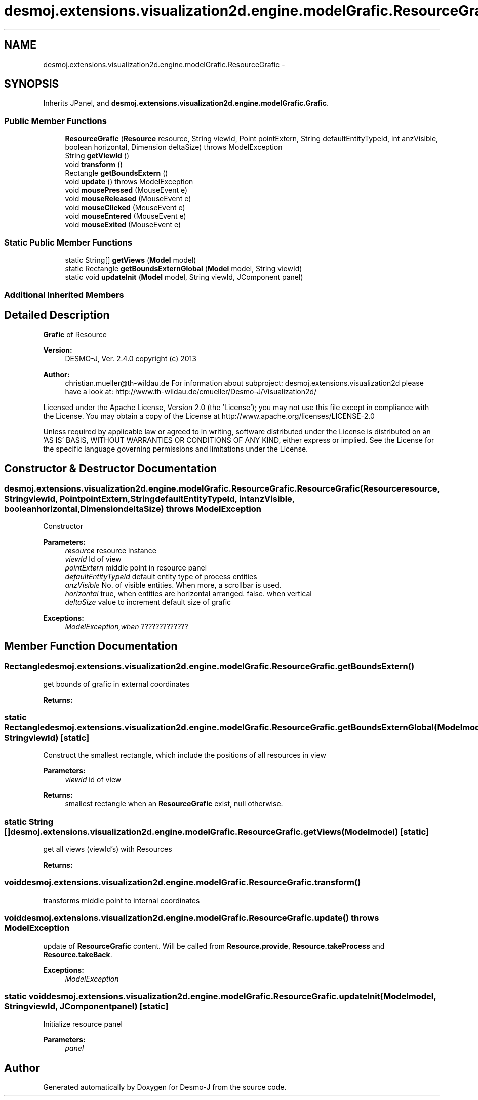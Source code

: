 .TH "desmoj.extensions.visualization2d.engine.modelGrafic.ResourceGrafic" 3 "Wed Dec 4 2013" "Version 1.0" "Desmo-J" \" -*- nroff -*-
.ad l
.nh
.SH NAME
desmoj.extensions.visualization2d.engine.modelGrafic.ResourceGrafic \- 
.SH SYNOPSIS
.br
.PP
.PP
Inherits JPanel, and \fBdesmoj\&.extensions\&.visualization2d\&.engine\&.modelGrafic\&.Grafic\fP\&.
.SS "Public Member Functions"

.in +1c
.ti -1c
.RI "\fBResourceGrafic\fP (\fBResource\fP resource, String viewId, Point pointExtern, String defaultEntityTypeId, int anzVisible, boolean horizontal, Dimension deltaSize)  throws ModelException  "
.br
.ti -1c
.RI "String \fBgetViewId\fP ()"
.br
.ti -1c
.RI "void \fBtransform\fP ()"
.br
.ti -1c
.RI "Rectangle \fBgetBoundsExtern\fP ()"
.br
.ti -1c
.RI "void \fBupdate\fP ()  throws ModelException"
.br
.ti -1c
.RI "void \fBmousePressed\fP (MouseEvent e)"
.br
.ti -1c
.RI "void \fBmouseReleased\fP (MouseEvent e)"
.br
.ti -1c
.RI "void \fBmouseClicked\fP (MouseEvent e)"
.br
.ti -1c
.RI "void \fBmouseEntered\fP (MouseEvent e)"
.br
.ti -1c
.RI "void \fBmouseExited\fP (MouseEvent e)"
.br
.in -1c
.SS "Static Public Member Functions"

.in +1c
.ti -1c
.RI "static String[] \fBgetViews\fP (\fBModel\fP model)"
.br
.ti -1c
.RI "static Rectangle \fBgetBoundsExternGlobal\fP (\fBModel\fP model, String viewId)"
.br
.ti -1c
.RI "static void \fBupdateInit\fP (\fBModel\fP model, String viewId, JComponent panel)"
.br
.in -1c
.SS "Additional Inherited Members"
.SH "Detailed Description"
.PP 
\fBGrafic\fP of Resource
.PP
\fBVersion:\fP
.RS 4
DESMO-J, Ver\&. 2\&.4\&.0 copyright (c) 2013 
.RE
.PP
\fBAuthor:\fP
.RS 4
christian.mueller@th-wildau.de For information about subproject: desmoj\&.extensions\&.visualization2d please have a look at: http://www.th-wildau.de/cmueller/Desmo-J/Visualization2d/
.RE
.PP
Licensed under the Apache License, Version 2\&.0 (the 'License'); you may not use this file except in compliance with the License\&. You may obtain a copy of the License at http://www.apache.org/licenses/LICENSE-2.0
.PP
Unless required by applicable law or agreed to in writing, software distributed under the License is distributed on an 'AS IS' BASIS, WITHOUT WARRANTIES OR CONDITIONS OF ANY KIND, either express or implied\&. See the License for the specific language governing permissions and limitations under the License\&. 
.SH "Constructor & Destructor Documentation"
.PP 
.SS "desmoj\&.extensions\&.visualization2d\&.engine\&.modelGrafic\&.ResourceGrafic\&.ResourceGrafic (\fBResource\fPresource, StringviewId, PointpointExtern, StringdefaultEntityTypeId, intanzVisible, booleanhorizontal, DimensiondeltaSize) throws \fBModelException\fP"
Constructor 
.PP
\fBParameters:\fP
.RS 4
\fIresource\fP resource instance 
.br
\fIviewId\fP Id of view 
.br
\fIpointExtern\fP middle point in resource panel 
.br
\fIdefaultEntityTypeId\fP default entity type of process entities 
.br
\fIanzVisible\fP No\&. of visible entities\&. When more, a scrollbar is used\&. 
.br
\fIhorizontal\fP true, when entities are horizontal arranged\&. false\&. when vertical 
.br
\fIdeltaSize\fP value to increment default size of grafic 
.RE
.PP
\fBExceptions:\fP
.RS 4
\fIModelException,when\fP ????????????? 
.RE
.PP

.SH "Member Function Documentation"
.PP 
.SS "Rectangle desmoj\&.extensions\&.visualization2d\&.engine\&.modelGrafic\&.ResourceGrafic\&.getBoundsExtern ()"
get bounds of grafic in external coordinates 
.PP
\fBReturns:\fP
.RS 4

.RE
.PP

.SS "static Rectangle desmoj\&.extensions\&.visualization2d\&.engine\&.modelGrafic\&.ResourceGrafic\&.getBoundsExternGlobal (\fBModel\fPmodel, StringviewId)\fC [static]\fP"
Construct the smallest rectangle, which include the positions of all resources in view 
.PP
\fBParameters:\fP
.RS 4
\fIviewId\fP id of view 
.RE
.PP
\fBReturns:\fP
.RS 4
smallest rectangle when an \fBResourceGrafic\fP exist, null otherwise\&. 
.RE
.PP

.SS "static String [] desmoj\&.extensions\&.visualization2d\&.engine\&.modelGrafic\&.ResourceGrafic\&.getViews (\fBModel\fPmodel)\fC [static]\fP"
get all views (viewId's) with Resources 
.PP
\fBReturns:\fP
.RS 4

.RE
.PP

.SS "void desmoj\&.extensions\&.visualization2d\&.engine\&.modelGrafic\&.ResourceGrafic\&.transform ()"
transforms middle point to internal coordinates 
.SS "void desmoj\&.extensions\&.visualization2d\&.engine\&.modelGrafic\&.ResourceGrafic\&.update () throws \fBModelException\fP"
update of \fBResourceGrafic\fP content\&. Will be called from \fBResource\&.provide\fP, \fBResource\&.takeProcess\fP and \fBResource\&.takeBack\fP\&. 
.PP
\fBExceptions:\fP
.RS 4
\fIModelException\fP 
.RE
.PP

.SS "static void desmoj\&.extensions\&.visualization2d\&.engine\&.modelGrafic\&.ResourceGrafic\&.updateInit (\fBModel\fPmodel, StringviewId, JComponentpanel)\fC [static]\fP"
Initialize resource panel 
.PP
\fBParameters:\fP
.RS 4
\fIpanel\fP 
.RE
.PP


.SH "Author"
.PP 
Generated automatically by Doxygen for Desmo-J from the source code\&.
